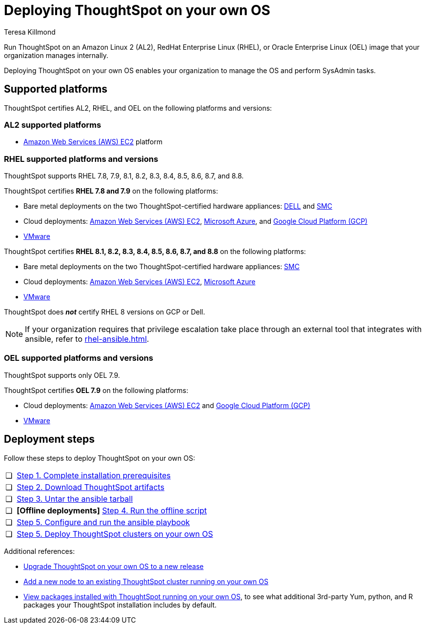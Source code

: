 = Deploying ThoughtSpot on your own OS
:last_updated: 5/30/2023
:linkattrs:
:author: Teresa Killmond
:experimental:
:description: Run ThoughtSpot on your own internally managed Amazon Linux 2 (AL2), RedHat Enterprise Linux (RHEL), or Oracle Enterprise Linux (OEL) image.
:page-aliases: /appliance/amazon-linux-2/al2-overview.adoc

Run ThoughtSpot on an Amazon Linux 2 (AL2), RedHat Enterprise Linux (RHEL), or Oracle Enterprise Linux (OEL) image that your organization manages internally.

Deploying ThoughtSpot on your own OS enables your organization to manage the OS and perform SysAdmin tasks.

== Supported platforms
ThoughtSpot certifies AL2, RHEL, and OEL on the following platforms and versions:

=== AL2 supported platforms
* xref:aws-configuration-options.adoc[Amazon Web Services (AWS) EC2] platform

=== RHEL supported platforms and versions

ThoughtSpot supports RHEL 7.8, 7.9, 8.1, 8.2, 8.3, 8.4, 8.5, 8.6, 8.7, and 8.8.

ThoughtSpot certifies *RHEL 7.8 and 7.9* on the following platforms:

* Bare metal deployments on the two ThoughtSpot-certified hardware appliances: xref:dell.adoc[DELL] and xref:smc.adoc[SMC]
* Cloud deployments: xref:aws-configuration-options.adoc[Amazon Web Services (AWS) EC2], xref:azure-configuration-options.adoc[Microsoft Azure], and xref:gcp-configuration-options.adoc[Google Cloud Platform (GCP)]
* xref:vmware.adoc[VMware]

ThoughtSpot certifies *RHEL 8.1, 8.2, 8.3, 8.4, 8.5, 8.6, 8.7, and 8.8* on the following platforms:

* Bare metal deployments on the two ThoughtSpot-certified hardware appliances: xref:smc.adoc[SMC]
* Cloud deployments: xref:aws-configuration-options.adoc[Amazon Web Services (AWS) EC2], xref:azure-configuration-options.adoc[Microsoft Azure]
* xref:vmware.adoc[VMware]

ThoughtSpot does *_not_* certify RHEL 8 versions on GCP or Dell.

NOTE: If your organization requires that privilege escalation take place through an external tool that integrates with ansible, refer to xref:rhel-ansible.adoc[].

=== OEL supported platforms and versions

ThoughtSpot supports only OEL 7.9.

ThoughtSpot certifies *OEL 7.9* on the following platforms:

* Cloud deployments: xref:aws-configuration-options.adoc[Amazon Web Services (AWS) EC2] and xref:gcp-configuration-options.adoc[Google Cloud Platform (GCP)]
* xref:vmware.adoc[VMware]

== Deployment steps
Follow these steps to deploy ThoughtSpot on your own OS:

[cols="5,~",grid=none,frame=none]
|===
| &#10063; | xref:customer-os-prerequisites.adoc[Step 1. Complete installation prerequisites]
| &#10063; |  xref:customer-os-artifacts.adoc[Step 2. Download ThoughtSpot artifacts]
| &#10063; | xref:customer-os-untar.adoc[ Step 3. Untar the ansible tarball]
| &#10063; | *[Offline deployments]* xref:customer-os-offline-script.adoc[Step 4. Run the offline script]
| &#10063; | xref:customer-os-ansible-configure.adoc[Step 5. Configure and run the ansible playbook]
| &#10063; | xref:customer-os-install.adoc[Step 5. Deploy ThoughtSpot clusters on your own OS]
|===

Additional references:


* xref:customer-os-upgrade.adoc[Upgrade ThoughtSpot on your own OS to a new release]
* xref:customer-os-add-node.adoc[Add a new node to an existing ThoughtSpot cluster  running on your own OS]
* xref:customer-os-packages.adoc[View packages installed with ThoughtSpot running on your own OS], to see what additional 3rd-party Yum, python, and R packages your ThoughtSpot installation includes by default.
